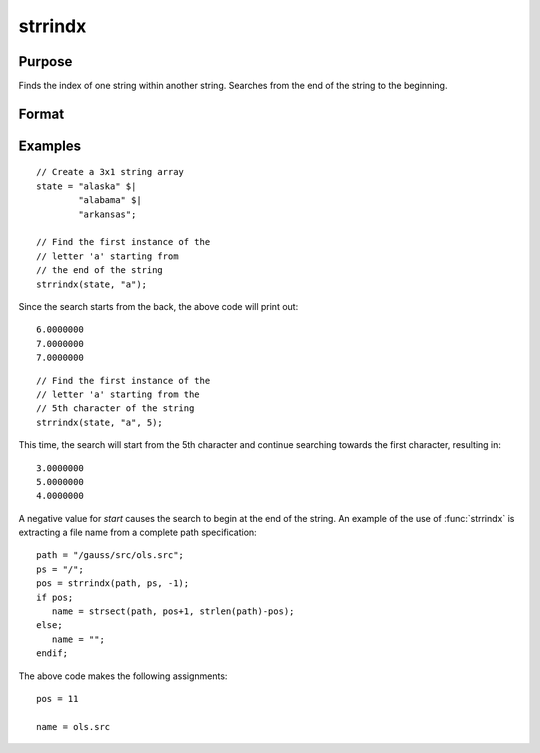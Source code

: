 
strrindx
==============================================

Purpose
----------------
Finds the index of one string within another string.
Searches from the end of the string to the beginning.

Format
----------------
.. function:: idx = strrindx(haystack, needle [, start])

    :param haystack: the string, string array or dataframe to be searched.
    :type haystack: string or scalar

    :param needle: the substring to be searched for in *haystack*.
    :type needle: string or scalar

    :param start: the starting point of the search in *haystack* for an occurrence of *needle*.
        *haystack* will be searched from this point backward for *needle*. Default is the end of the string
    :type start: scalar

    :return idx: contains the index of the last occurrence of *needle*, within *haystack*,
        which is less than or equal to *start*. If no occurrence is found, it will be 0.

    :rtype idx: scalar

Examples
-----------

::

    // Create a 3x1 string array
    state = "alaska" $|
            "alabama" $|
            "arkansas";

    // Find the first instance of the
    // letter 'a' starting from
    // the end of the string
    strrindx(state, "a");

Since the search starts from the back, the above code will print out:

::

       6.0000000
       7.0000000
       7.0000000

::

    // Find the first instance of the
    // letter 'a' starting from the
    // 5th character of the string
    strrindx(state, "a", 5);

This time, the search will start from the 5th character and continue searching towards the first character, resulting in:

::

       3.0000000
       5.0000000
       4.0000000


A negative value for *start* causes the search to begin at the end of the
string. An example of the use of :func:`strrindx` is extracting a file name from
a complete path specification:

::

   path = "/gauss/src/ols.src";
   ps = "/";
   pos = strrindx(path, ps, -1);
   if pos;
      name = strsect(path, pos+1, strlen(path)-pos);
   else;
      name = "";
   endif;

The above code makes the following assignments:

::

   pos = 11

   name = ols.src

.. seealso:: Functions :func:`strindx`, :func:`strlen`, :func:`strsect`, :func:`strput`
